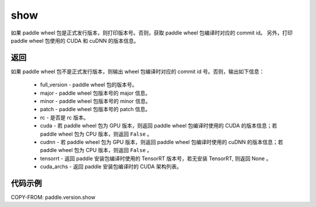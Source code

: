 .. _cn_api_paddle_version_show:

show
-------------------------------

.. py:function:: paddle.version.show()

如果 paddle wheel 包是正式发行版本，则打印版本号。否则，获取 paddle wheel 包编译时对应的 commit id。
另外，打印 paddle wheel 包使用的 CUDA 和 cuDNN 的版本信息。


返回
:::::::::

如果 paddle wheel 包不是正式发行版本，则输出 wheel 包编译时对应的 commit id 号。否则，输出如下信息：

    - full_version - paddle wheel 包的版本号。
    - major - paddle wheel 包版本号的 major 信息。
    - minor - paddle wheel 包版本号的 minor 信息。
    - patch - paddle wheel 包版本号的 patch 信息。
    - rc - 是否是 rc 版本。
    - cuda - 若 paddle wheel 包为 GPU 版本，则返回 paddle wheel 包编译时使用的 CUDA 的版本信息；若 paddle wheel 包为 CPU 版本，则返回 ``False`` 。
    - cudnn - 若 paddle wheel 包为 GPU 版本，则返回 paddle wheel 包编译时使用的 cuDNN 的版本信息；若 paddle wheel 包为 CPU 版本，则返回 ``False`` 。
    - tensorrt - 返回 paddle 安装包编译时使用的 TensorRT 版本号，若无安装 TensorRT, 则返回 None 。
    - cuda_archs - 返回 paddle 安装包编译时的 CUDA 架构列表。

代码示例
::::::::::

COPY-FROM: paddle.version.show
